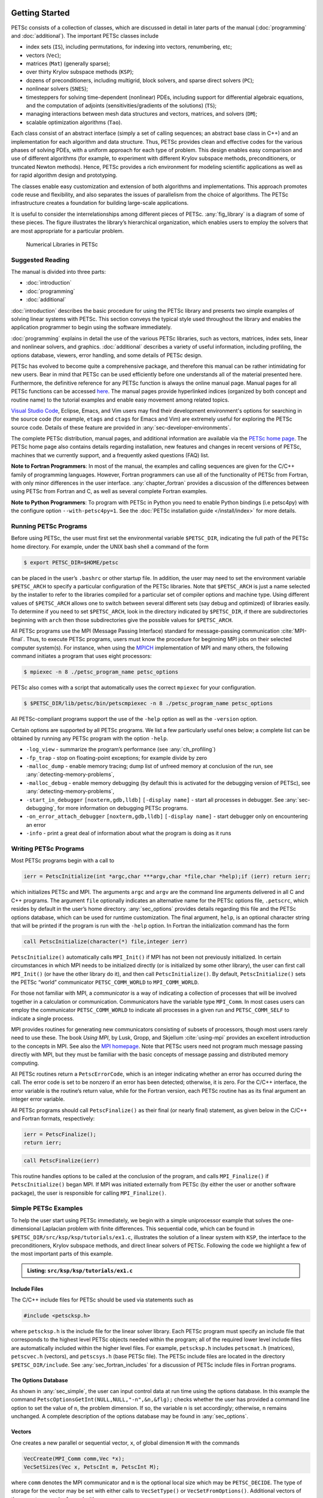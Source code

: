 .. _sec-getting-started:

Getting Started
---------------

PETSc consists of a collection of classes,
which are discussed in detail in later parts of the manual (:doc:`programming` and :doc:`additional`).
The important PETSc classes include

-  index sets (``IS``), including permutations, for indexing into
   vectors, renumbering, etc;

-  vectors (``Vec``);

-  matrices (``Mat``) (generally sparse);

-  over thirty Krylov subspace methods (``KSP``);

-  dozens of preconditioners, including multigrid, block solvers, and
   sparse direct solvers (``PC``);

-  nonlinear solvers (``SNES``);

-  timesteppers for solving time-dependent (nonlinear) PDEs, including
   support for differential algebraic equations, and the computation of
   adjoints (sensitivities/gradients of the solutions) (``TS``);

-  managing interactions between mesh data structures and vectors,
   matrices, and solvers (``DM``);

-  scalable optimization algorithms (``Tao``).


Each class consist of an abstract interface (simply a set of calling
sequences; an abstract base class in C++) and an implementation for each algorithm and data structure.
Thus, PETSc provides clean and effective codes for the
various phases of solving PDEs, with a uniform approach for each type
of problem. This design enables easy comparison and use of different
algorithms (for example, to experiment with different Krylov subspace
methods, preconditioners, or truncated Newton methods). Hence, PETSc
provides a rich environment for modeling scientific applications as well
as for rapid algorithm design and prototyping.

The classes enable easy customization and extension of both algorithms
and implementations. This approach promotes code reuse and flexibility,
and also separates the issues of parallelism from the choice of algorithms.
The PETSc infrastructure creates a foundation for building large-scale
applications.

It is useful to consider the interrelationships among different pieces
of PETSc. :any:`fig_library` is a diagram of some
of these pieces. The figure illustrates the library’s hierarchical
organization, which enables users to employ the solvers that are most
appropriate for a particular problem.

.. figure:: /images/docs/manual/library_structure.svg
  :alt: PETSc numerical libraries
  :name: fig_library

  Numerical Libraries in PETSc

Suggested Reading
~~~~~~~~~~~~~~~~~

The manual is divided into three parts:

-  :doc:`introduction`

-  :doc:`programming`

-  :doc:`additional`

:doc:`introduction` describes the basic procedure for using the PETSc library and
presents two simple examples of solving linear systems with PETSc. This
section conveys the typical style used throughout the library and
enables the application programmer to begin using the software
immediately.

:doc:`programming` explains in detail the use of the various PETSc libraries, such
as vectors, matrices, index sets, linear and nonlinear solvers, and
graphics. :doc:`additional` describes a variety of useful information, including
profiling, the options database, viewers, error handling, and some
details of PETSc design.

PETSc has evolved to become quite a comprehensive package, and therefore
this manual can be rather intimidating for new users. Bear in mind that PETSc can be used
efficiently before one understands all of the material presented here.
Furthermore, the definitive reference for any PETSc function is always
the online manual page.
Manual pages for all PETSc functions can be accessed `here <docs/index.html>`__.
The manual pages provide hyperlinked indices (organized by both concept
and routine name) to the tutorial examples and enable easy movement
among related topics.

`Visual Studio Code <https://code.visualstudio.com/>`__, Eclipse, Emacs, and Vim users may find their development environment's options for
searching in the source code (for example, ``etags`` and ``ctags`` for Emacs and Vim) are
extremely useful for exploring the PETSc source code. Details of these
feature are provided in :any:`sec-developer-environments`.

The complete PETSc distribution, manual pages, and additional information are available via the
`PETSc home page <https://petsc.org/>`__. The PETSc
home page also contains details regarding installation, new features and
changes in recent versions of PETSc, machines that we currently support,
and a frequently asked questions (FAQ) list.

**Note to Fortran Programmers**: In most of the manual, the examples and calling sequences are given
for the C/C++ family of programming languages. However, Fortran
programmers can use all of the functionality of PETSc from Fortran,
with only minor differences in the user interface.
:any:`chapter_fortran` provides a discussion of the differences between
using PETSc from Fortran and C, as well as several complete Fortran
examples. 

**Note to Python Programmers**: To program with PETSc in Python you need to enable Python bindings
(i.e petsc4py) with the configure option ``--with-petsc4py=1``. See the
:doc:`PETSc installation guide </install/index>`
for more details.

.. _sec-running:

Running PETSc Programs
~~~~~~~~~~~~~~~~~~~~~~

Before using PETSc, the user must first set the environmental variable
``$PETSC_DIR``, indicating the full path of the PETSc home directory. For
example, under the UNIX bash shell a command of the form

.. code-block:: console

   $ export PETSC_DIR=$HOME/petsc

can be placed in the user’s ``.bashrc`` or other startup file. In
addition, the user may need to set the environment variable
``$PETSC_ARCH`` to specify a particular configuration of the PETSc
libraries. Note that ``$PETSC_ARCH`` is just a name selected by the
installer to refer to the libraries compiled for a particular set of
compiler options and machine type. Using different values of
``$PETSC_ARCH`` allows one to switch between several different sets (say
debug and optimized) of libraries easily. To determine if you need to
set ``$PETSC_ARCH``, look in the directory indicated by ``$PETSC_DIR``, if
there are subdirectories beginning with ``arch`` then those
subdirectories give the possible values for ``$PETSC_ARCH``.

All PETSc programs use the MPI (Message Passing Interface) standard for
message-passing communication :cite:`MPI-final`. Thus, to
execute PETSc programs, users must know the procedure for beginning MPI
jobs on their selected computer system(s). For instance, when using the
`MPICH <https://www.mpich.org/>`__ implementation of MPI and many
others, the following command initiates a program that uses eight
processors:

.. code-block:: console

   $ mpiexec -n 8 ./petsc_program_name petsc_options

PETSc also comes with a script that automatically uses the correct
``mpiexec`` for your configuration.

.. code-block:: console

   $ $PETSC_DIR/lib/petsc/bin/petscmpiexec -n 8 ./petsc_program_name petsc_options

All PETSc-compliant programs support the use of the ``-help``
option as well as the ``-version`` option.

Certain options are supported by all PETSc programs. We list a few
particularly useful ones below; a complete list can be obtained by
running any PETSc program with the option ``-help``.

-  ``-log_view`` - summarize the program’s performance (see :any:`ch_profiling`)

-  ``-fp_trap`` - stop on floating-point exceptions; for example divide
   by zero

-  ``-malloc_dump`` - enable memory tracing; dump list of unfreed memory
   at conclusion of the run, see
   :any:`detecting-memory-problems`,

-  ``-malloc_debug`` - enable memory debugging (by default this is
   activated for the debugging version of PETSc), see
   :any:`detecting-memory-problems`,

-  ``-start_in_debugger`` ``[noxterm,gdb,lldb]``
   ``[-display name]`` - start all processes in debugger. See
   :any:`sec-debugging`, for more information on
   debugging PETSc programs.

-  ``-on_error_attach_debugger`` ``[noxterm,gdb,lldb]``
   ``[-display name]`` - start debugger only on encountering an error

-  ``-info`` - print a great deal of information about what the program
   is doing as it runs


.. _sec_writing:

Writing PETSc Programs
~~~~~~~~~~~~~~~~~~~~~~

Most PETSc programs begin with a call to

.. code-block::

   ierr = PetscInitialize(int *argc,char ***argv,char *file,char *help);if (ierr) return ierr;

which initializes PETSc and MPI. The arguments ``argc`` and ``argv`` are
the command line arguments delivered in all C and C++ programs. The
argument ``file`` optionally indicates an alternative name for the PETSc
options file, ``.petscrc``, which resides by default in the user’s home
directory. :any:`sec_options` provides details
regarding this file and the PETSc options database, which can be used
for runtime customization. The final argument, ``help``, is an optional
character string that will be printed if the program is run with the
``-help`` option. In Fortran the initialization command has the form

.. code-block:: fortran

   call PetscInitialize(character(*) file,integer ierr)

``PetscInitialize()`` automatically calls ``MPI_Init()`` if MPI has not
been not previously initialized. In certain circumstances in which MPI
needs to be initialized directly (or is initialized by some other
library), the user can first call ``MPI_Init()`` (or have the other
library do it), and then call ``PetscInitialize()``. By default,
``PetscInitialize()`` sets the PETSc “world” communicator
``PETSC_COMM_WORLD`` to ``MPI_COMM_WORLD``.

For those not familiar with MPI, a *communicator* is a way of indicating
a collection of processes that will be involved together in a
calculation or communication. Communicators have the variable type
``MPI_Comm``. In most cases users can employ the communicator
``PETSC_COMM_WORLD`` to indicate all processes in a given run and
``PETSC_COMM_SELF`` to indicate a single process.

MPI provides routines for generating new communicators consisting of
subsets of processors, though most users rarely need to use these. The
book *Using MPI*, by Lusk, Gropp, and Skjellum
:cite:`using-mpi` provides an excellent introduction to the
concepts in MPI. See also the `MPI homepage <https://www.mcs.anl.gov/research/projects/mpi/>`__. 
Note that PETSc users
need not program much message passing directly with MPI, but they must
be familiar with the basic concepts of message passing and distributed
memory computing.

All PETSc routines return a ``PetscErrorCode``, which is an integer
indicating whether an error has occurred during the call. The error code
is set to be nonzero if an error has been detected; otherwise, it is
zero. For the C/C++ interface, the error variable is the routine’s
return value, while for the Fortran version, each PETSc routine has as
its final argument an integer error variable. 

All PETSc programs should call ``PetscFinalize()`` as their final (or
nearly final) statement, as given below in the C/C++ and Fortran
formats, respectively:

.. code-block:: c

   ierr = PetscFinalize();
   return ierr;

.. code-block:: fortran

   call PetscFinalize(ierr)

This routine handles options to be called at the conclusion of the
program, and calls ``MPI_Finalize()`` if ``PetscInitialize()`` began
MPI. If MPI was initiated externally from PETSc (by either the user or
another software package), the user is responsible for calling
``MPI_Finalize()``.

.. _sec_simple:

Simple PETSc Examples
~~~~~~~~~~~~~~~~~~~~~

To help the user start using PETSc immediately, we begin with a simple
uniprocessor example that
solves the one-dimensional Laplacian problem with finite differences.
This sequential code, which can be found in
``$PETSC_DIR/src/ksp/ksp/tutorials/ex1.c``, illustrates the solution of
a linear system with ``KSP``, the interface to the preconditioners,
Krylov subspace methods, and direct linear solvers of PETSc. Following
the code we highlight a few of the most important parts of this example.

.. admonition:: Listing: ``src/ksp/ksp/tutorials/ex1.c``
   :name: ksp-ex1

   .. literalinclude:: /../src/ksp/ksp/tutorials/ex1.c
      :end-before: /*TEST

Include Files
^^^^^^^^^^^^^

The C/C++ include files for PETSc should be used via statements such as

.. code-block::

   #include <petscksp.h>

where ``petscksp.h`` is the include file for the linear solver library.
Each PETSc program must specify an include file that corresponds to the
highest level PETSc objects needed within the program; all of the
required lower level include files are automatically included within the
higher level files. For example, ``petscksp.h`` includes ``petscmat.h``
(matrices), ``petscvec.h`` (vectors), and ``petscsys.h`` (base PETSc
file). The PETSc include files are located in the directory
``$PETSC_DIR/include``. See :any:`sec_fortran_includes`
for a discussion of PETSc include files in Fortran programs.

The Options Database
^^^^^^^^^^^^^^^^^^^^

As shown in :any:`sec_simple`, the user can
input control data at run time using the options database. In this
example the command ``PetscOptionsGetInt(NULL,NULL,"-n",&n,&flg);``
checks whether the user has provided a command line option to set the
value of ``n``, the problem dimension. If so, the variable ``n`` is set
accordingly; otherwise, ``n`` remains unchanged. A complete description
of the options database may be found in :any:`sec_options`.

.. _sec_vecintro:

Vectors
^^^^^^^

One creates a new parallel or sequential vector, ``x``, of global
dimension ``M`` with the commands

.. code-block::

   VecCreate(MPI_Comm comm,Vec *x);
   VecSetSizes(Vec x, PetscInt m, PetscInt M);

where ``comm`` denotes the MPI communicator and ``m`` is the optional
local size which may be ``PETSC_DECIDE``. The type of storage for the
vector may be set with either calls to ``VecSetType()`` or
``VecSetFromOptions()``. Additional vectors of the same type can be
formed with

.. code-block::

   VecDuplicate(Vec old,Vec *new);

The commands

.. code-block::

   VecSet(Vec x,PetscScalar value);
   VecSetValues(Vec x,PetscInt n,PetscInt *indices,PetscScalar *values,INSERT_VALUES);

respectively set all the components of a vector to a particular scalar
value and assign a different value to each component. More detailed
information about PETSc vectors, including their basic operations,
scattering/gathering, index sets, and distributed arrays, is discussed
in Chapter :any:`chapter_vectors`.

Note the use of the PETSc variable type ``PetscScalar`` in this example.
The ``PetscScalar`` is simply defined to be ``double`` in C/C++ (or
correspondingly ``double precision`` in Fortran) for versions of PETSc
that have *not* been compiled for use with complex numbers. The
``PetscScalar`` data type enables identical code to be used when the
PETSc libraries have been compiled for use with complex numbers.
:any:`sec_complex` discusses the use of complex
numbers in PETSc programs.

.. _sec_matintro:

Matrices
^^^^^^^^

Usage of PETSc matrices and vectors is similar. The user can create a
new parallel or sequential matrix, ``A``, which has ``M`` global rows
and ``N`` global columns, with the routines

.. code-block::

   MatCreate(MPI_Comm comm,Mat *A);
   MatSetSizes(Mat A,PETSC_DECIDE,PETSC_DECIDE,PetscInt M,PetscInt N);

where the matrix format can be specified at runtime via the options
database. The user could alternatively specify each processes’ number of
local rows and columns using ``m`` and ``n``.

.. code-block::

   MatSetSizes(Mat A,PetscInt m,PetscInt n,PETSC_DETERMINE,PETSC_DETERMINE);

Generally one then sets the “type” of the matrix, with, for example,

.. code-block::

   MatSetType(A,MATAIJ);

This causes the matrix ``A`` to used the compressed sparse row storage
format to store the matrix entries. See ``MatType`` for a list of all
matrix types. Values can then be set with the command

.. code-block::

   MatSetValues(Mat A,PetscInt m,PetscInt *im,PetscInt n,PetscInt *in,PetscScalar *values,INSERT_VALUES);

After all elements have been inserted into the matrix, it must be
processed with the pair of commands

.. code-block::

   MatAssemblyBegin(A,MAT_FINAL_ASSEMBLY);
   MatAssemblyEnd(A,MAT_FINAL_ASSEMBLY);

:any:`chapter_matrices` discusses various matrix formats as
well as the details of some basic matrix manipulation routines.

Linear Solvers
^^^^^^^^^^^^^^

After creating the matrix and vectors that define a linear system,
``Ax`` :math:`=` ``b``, the user can then use ``KSP`` to solve the
system with the following sequence of commands:

.. code-block::

   KSPCreate(MPI_Comm comm,KSP *ksp);
   KSPSetOperators(KSP ksp,Mat Amat,Mat Pmat);
   KSPSetFromOptions(KSP ksp);
   KSPSolve(KSP ksp,Vec b,Vec x);
   KSPDestroy(KSP ksp);

The user first creates the ``KSP`` context and sets the operators
associated with the system (matrix that defines the linear system,
``Amat`` and matrix from which the preconditioner is constructed,
``Pmat``). The user then sets various options for customized solution,
solves the linear system, and finally destroys the ``KSP`` context. We
emphasize the command ``KSPSetFromOptions()``, which enables the user to
customize the linear solution method at runtime by using the options
database, which is discussed in :any:`sec_options`. Through this database, the
user not only can select an iterative method and preconditioner, but
also can prescribe the convergence tolerance, set various monitoring
routines, etc. (see, e.g., :any:`sec_profiling_programs`).

:any:`chapter_ksp` describes in detail the ``KSP`` package,
including the ``PC`` and ``KSP`` packages for preconditioners and Krylov
subspace methods.

Nonlinear Solvers
^^^^^^^^^^^^^^^^^

Most PDE problems of interest are inherently nonlinear. PETSc provides
an interface to tackle the nonlinear problems directly called ``SNES``.
:any:`chapter_snes` describes the nonlinear
solvers in detail. We recommend most PETSc users work directly with
``SNES``, rather than using PETSc for the linear problem within a
nonlinear solver.

Error Checking
^^^^^^^^^^^^^^

All PETSc routines return an integer indicating whether an error has
occurred during the call. The PETSc macro ``CHKERRQ(ierr)`` checks the
value of ``ierr`` and calls the PETSc error handler upon error
detection. ``CHKERRQ(ierr)`` should be used in all subroutines to enable
a complete error traceback. Below, we indicate a traceback
generated by error detection within a sample PETSc program. The error
occurred on line 3618 of the file
``$PETSC_DIR/src/mat/impls/aij/seq/aij.c`` and was caused by trying to
allocate too large an array in memory. The routine was called in the
program ``ex3.c`` on line 66. See
:any:`sec_fortran_errors` for details regarding error checking
when using the PETSc Fortran interface.

.. code-block:: none

    $ cd $PETSC_DIR/src/ksp/ksp/tutorials
    $ make ex3
    $ mpiexec -n 1 ./ex3 -m 100000
    [0]PETSC ERROR: --------------------- Error Message --------------------------------
    [0]PETSC ERROR: Out of memory. This could be due to allocating
    [0]PETSC ERROR: too large an object or bleeding by not properly
    [0]PETSC ERROR: destroying unneeded objects.
    [0]PETSC ERROR: Memory allocated 11282182704 Memory used by process 7075897344
    [0]PETSC ERROR: Try running with -malloc_dump or -malloc_view for info.
    [0]PETSC ERROR: Memory requested 18446744072169447424
    [0]PETSC ERROR: See https://www.mcs.anl.gov/petsc/documentation/faq.html for trouble shooting.
    [0]PETSC ERROR: Petsc Development GIT revision: v3.7.1-224-g9c9a9c5  GIT Date: 2016-05-18 22:43:00 -0500
    [0]PETSC ERROR: ./ex3 on a arch-darwin-double-debug named Patricks-MacBook-Pro-2.local by patrick Mon Jun 27 18:04:03 2016
    [0]PETSC ERROR: Configure options PETSC_DIR=/Users/patrick/petsc PETSC_ARCH=arch-darwin-double-debug --download-mpich --download-f2cblaslapack --with-cc=clang --with-cxx=clang++ --with-fc=gfortran --with-debugging=1 --with-precision=double --with-scalar-type=real --with-viennacl=0 --download-c2html -download-sowing
    [0]PETSC ERROR: #1 MatSeqAIJSetPreallocation_SeqAIJ() line 3618 in /Users/patrick/petsc/src/mat/impls/aij/seq/aij.c
    [0]PETSC ERROR: #2 PetscTrMallocDefault() line 188 in /Users/patrick/petsc/src/sys/memory/mtr.c
    [0]PETSC ERROR: #3 MatSeqAIJSetPreallocation_SeqAIJ() line 3618 in /Users/patrick/petsc/src/mat/impls/aij/seq/aij.c
    [0]PETSC ERROR: #4 MatSeqAIJSetPreallocation() line 3562 in /Users/patrick/petsc/src/mat/impls/aij/seq/aij.c
    [0]PETSC ERROR: #5 main() line 66 in /Users/patrick/petsc/src/ksp/ksp/tutorials/ex3.c
    [0]PETSC ERROR: PETSc Option Table entries:
    [0]PETSC ERROR: -m 100000
    [0]PETSC ERROR: ----------------End of Error Message ------- send entire error message to petsc-maint@mcs.anl.gov----------

When running the debug version of the PETSc libraries, it does a great
deal of checking for memory corruption (writing outside of array bounds
etc). The macro ``CHKMEMQ`` can be called anywhere in the code to check
the current status of the memory for corruption. By putting several (or
many) of these macros into your code you can usually easily track down
in what small segment of your code the corruption has occurred. One can
also use Valgrind to track down memory errors; see the `FAQ <https://petsc.org/release/faq/>`__.

.. _sec_parallel:

Parallel and GPU Programming
----------------------------

Numerical computing today has multiple levels of parallelism (concurrency).

- Low-level, single instruction multiple data (SIMD) parallelism

- Medium-level, multiple instruction shared memory parallelism, and

- High-level, distributed memory parallelism

Traditional CPUs support the lower two levels via, for example, Intel AVX-like instructions (:any:`sec_cpu_simd`) and Unix threads, often managed by using OpenMP pragmas (:any:`sec_cpu_openmp`),
(or multiple processes). GPUs also support the lower two levels via kernel functions (:any:`sec_gpu_kernels`) and streams (:any:`sec_gpu_streams`).
Distributed memory parallelism is created by combining multiple
CPUs and/or GPUs and using MPI for communication (:any:`sec_mpi`).

In addition there is also concurrency between computations (floating point operations) and data movement (from memory to caches and registers
and via MPI between distinct memory nodes).

PETSc provides support for all these levels of parallelism but its strongest support is for MPI-based distributed memory parallelism.

.. _sec_mpi:

MPI Parallelism
~~~~~~~~~~~~~~~

Since PETSc uses the message-passing model for parallel programming and
employs MPI for all interprocessor communication, the user is free to
employ MPI routines as needed throughout an application code. However,
by default the user is shielded from many of the details of message
passing within PETSc, since these are hidden within parallel objects,
such as vectors, matrices, and solvers. In addition, PETSc provides
tools such as generalized vector scatters/gathers to assist in the
management of parallel data.

Recall that the user must specify a communicator upon creation of any
PETSc object (such as a vector, matrix, or solver) to indicate the
processors over which the object is to be distributed. For example, as
mentioned above, some commands for matrix, vector, and linear solver
creation are:

.. code-block::

   MatCreate(MPI_Comm comm,Mat *A);
   VecCreate(MPI_Comm comm,Vec *x);
   KSPCreate(MPI_Comm comm,KSP *ksp);

The creation routines are collective over all processors in the
communicator; thus, all processors in the communicator *must* call the
creation routine. In addition, if a sequence of collective routines is
being used, they *must* be called in the same order on each processor.

The next example, given below,
illustrates the solution of a linear system in parallel. This code,
corresponding to
`KSP Tutorial ex2 <../../src/ksp/ksp/tutorials/ex2.c.html>`__,
handles the two-dimensional Laplacian discretized with finite
differences, where the linear system is again solved with KSP. The code
performs the same tasks as the sequential version within
:any:`sec_simple`. Note that the user interface
for initiating the program, creating vectors and matrices, and solving
the linear system is *exactly* the same for the uniprocessor and
multiprocessor examples. The primary difference between the examples in
:any:`sec_simple` and
here is that each processor forms only its
local part of the matrix and vectors in the parallel case.

.. admonition:: Listing: ``src/ksp/ksp/tutorials/ex2.c``
   :name: ksp-ex2

   .. literalinclude:: /../src/ksp/ksp/tutorials/ex2.c
      :end-before: /*TEST

.. _sec_cpu_simd:

CPU SIMD parallelism
~~~~~~~~~~~~~~~~~~~~

.. _sec_cpu_openmp:

CPU OpenMP parallelism
~~~~~~~~~~~~~~~~~~~~~~

.. _sec_gpu_kernels:

GPU kernel parallelism
~~~~~~~~~~~~~~~~~~~~~~

.. _sec_gpu_streams:

GPU stream parallelism
~~~~~~~~~~~~~~~~~~~~~~



.. raw:: latex

  \newpage

Compiling and Running Programs
------------------------------

The output below illustrates compiling and running a
PETSc program using MPICH on an OS X laptop. Note that different
machines will have compilation commands as determined by the
configuration process. See :any:`sec_writing_application_codes` for
a discussion about how to compile your PETSc programs. Users who are
experiencing difficulties linking PETSc programs should refer to the FAQ
on the PETSc website https://petsc.org/ or given in the file
``$PETSC_DIR/docs/faq.html``.

.. code-block:: none

   $ cd $PETSC_DIR/src/ksp/ksp/tutorials
   $ make ex2
   /Users/patrick/petsc/arch-darwin-double-debug/bin/mpicc -o ex2.o -c -g3   -I/Users/patrick/petsc/include -I/Users/patrick/petsc/arch-darwin-double-debug/include -I/opt/X11/include -I/opt/local/include    `pwd`/ex2.c
   /Users/patrick/petsc/arch-darwin-double-debug/bin/mpicc -g3  -o ex2 ex2.o  -Wl,-rpath,/Users/patrick/petsc/arch-darwin-double-debug/lib -L/Users/patrick/petsc/arch-darwin-double-debug/lib  -lpetsc -lf2clapack -lf2cblas -lmpifort -lgfortran -lgcc_ext.10.5 -lquadmath -lm -lclang_rt.osx -lmpicxx -lc++ -ldl -lmpi -lpmpi -lSystem
   /bin/rm -f ex2.o
   $ $PETSC_DIR/lib/petsc/bin/petscmpiexec -n 1 ./ex2
   Norm of error 0.000156044 iterations 6
   $ $PETSC_DIR/lib/petsc/bin/petscmpiexec -n 2 ./ex2
   Norm of error 0.000411674 iterations 7

.. _sec_profiling_programs:

Profiling Programs
------------------

The option
``-log_view`` activates printing of a performance summary, including
times, floating point operation (flop) rates, and message-passing
activity. :any:`ch_profiling` provides details about
profiling, including interpretation of the output data below. 
This particular example involves
the solution of a linear system on one processor using GMRES and ILU.
The low floating point operation (flop) rates in this example are due to
the fact that the code solved a tiny system. We include this example
merely to demonstrate the ease of extracting performance information.

.. _listing_exprof:

.. code-block:: none

   $ $PETSC_DIR/lib/petsc/bin/petscmpiexec -n 1 ./ex1 -n 1000 -pc_type ilu -ksp_type gmres -ksp_rtol 1.e-7 -log_view
   ...
   ------------------------------------------------------------------------------------------------------------------------
   Event                Count      Time (sec)     Flops                             --- Global ---  --- Stage ----  Total
                      Max Ratio  Max     Ratio   Max  Ratio  Mess   AvgLen  Reduct  %T %F %M %L %R  %T %F %M %L %R Mflop/s
   ------------------------------------------------------------------------------------------------------------------------

   VecMDot                1 1.0 3.2830e-06 1.0 2.00e+03 1.0 0.0e+00 0.0e+00 0.0e+00  0  5  0  0  0   0  5  0  0  0   609
   VecNorm                3 1.0 4.4550e-06 1.0 6.00e+03 1.0 0.0e+00 0.0e+00 0.0e+00  0 14  0  0  0   0 14  0  0  0  1346
   VecScale               2 1.0 4.0110e-06 1.0 2.00e+03 1.0 0.0e+00 0.0e+00 0.0e+00  0  5  0  0  0   0  5  0  0  0   499
   VecCopy                1 1.0 3.2280e-06 1.0 0.00e+00 0.0 0.0e+00 0.0e+00 0.0e+00  0  0  0  0  0   0  0  0  0  0     0
   VecSet                11 1.0 2.5537e-05 1.0 0.00e+00 0.0 0.0e+00 0.0e+00 0.0e+00  2  0  0  0  0   2  0  0  0  0     0
   VecAXPY                2 1.0 2.0930e-06 1.0 4.00e+03 1.0 0.0e+00 0.0e+00 0.0e+00  0 10  0  0  0   0 10  0  0  0  1911
   VecMAXPY               2 1.0 1.1280e-06 1.0 4.00e+03 1.0 0.0e+00 0.0e+00 0.0e+00  0 10  0  0  0   0 10  0  0  0  3546
   VecNormalize           2 1.0 9.3970e-06 1.0 6.00e+03 1.0 0.0e+00 0.0e+00 0.0e+00  1 14  0  0  0   1 14  0  0  0   638
   MatMult                2 1.0 1.1177e-05 1.0 9.99e+03 1.0 0.0e+00 0.0e+00 0.0e+00  1 24  0  0  0   1 24  0  0  0   894
   MatSolve               2 1.0 1.9933e-05 1.0 9.99e+03 1.0 0.0e+00 0.0e+00 0.0e+00  1 24  0  0  0   1 24  0  0  0   501
   MatLUFactorNum         1 1.0 3.5081e-05 1.0 4.00e+03 1.0 0.0e+00 0.0e+00 0.0e+00  2 10  0  0  0   2 10  0  0  0   114
   MatILUFactorSym        1 1.0 4.4259e-05 1.0 0.00e+00 0.0 0.0e+00 0.0e+00 0.0e+00  3  0  0  0  0   3  0  0  0  0     0
   MatAssemblyBegin       1 1.0 8.2015e-08 1.0 0.00e+00 0.0 0.0e+00 0.0e+00 0.0e+00  0  0  0  0  0   0  0  0  0  0     0
   MatAssemblyEnd         1 1.0 3.3536e-05 1.0 0.00e+00 0.0 0.0e+00 0.0e+00 0.0e+00  2  0  0  0  0   2  0  0  0  0     0
   MatGetRowIJ            1 1.0 1.5960e-06 1.0 0.00e+00 0.0 0.0e+00 0.0e+00 0.0e+00  0  0  0  0  0   0  0  0  0  0     0
   MatGetOrdering         1 1.0 3.9791e-05 1.0 0.00e+00 0.0 0.0e+00 0.0e+00 0.0e+00  3  0  0  0  0   3  0  0  0  0     0
   MatView                2 1.0 6.7909e-05 1.0 0.00e+00 0.0 0.0e+00 0.0e+00 0.0e+00  5  0  0  0  0   5  0  0  0  0     0
   KSPGMRESOrthog         1 1.0 7.5970e-06 1.0 4.00e+03 1.0 0.0e+00 0.0e+00 0.0e+00  1 10  0  0  0   1 10  0  0  0   526
   KSPSetUp               1 1.0 3.4424e-05 1.0 0.00e+00 0.0 0.0e+00 0.0e+00 0.0e+00  2  0  0  0  0   2  0  0  0  0     0
   KSPSolve               1 1.0 2.7264e-04 1.0 3.30e+04 1.0 0.0e+00 0.0e+00 0.0e+00 19 79  0  0  0  19 79  0  0  0   121
   PCSetUp                1 1.0 1.5234e-04 1.0 4.00e+03 1.0 0.0e+00 0.0e+00 0.0e+00 11 10  0  0  0  11 10  0  0  0    26
   PCApply                2 1.0 2.1022e-05 1.0 9.99e+03 1.0 0.0e+00 0.0e+00 0.0e+00  1 24  0  0  0   1 24  0  0  0   475
   ------------------------------------------------------------------------------------------------------------------------

   Memory usage is given in bytes:

   Object Type          Creations   Destructions     Memory  Descendants' Mem.
   Reports information only for process 0.

   --- Event Stage 0: Main Stage

                 Vector     8              8        76224     0.
                 Matrix     2              2       134212     0.
          Krylov Solver     1              1        18400     0.
         Preconditioner     1              1         1032     0.
              Index Set     3              3        10328     0.
                 Viewer     1              0            0     0.
   ========================================================================================================================
   ...

.. _sec_writing_application_codes:

Writing C/C++ or Fortran Applications
-------------------------------------

The examples throughout the library demonstrate the software usage and
can serve as templates for developing custom applications. We suggest
that new PETSc users examine programs in the directories
``$PETSC_DIR/src/<library>/tutorials`` where ``<library>`` denotes any
of the PETSc libraries (listed in the following section), such as
``SNES`` or ``KSP`` or ``TS``. The manual pages located at
https://petsc.org/release/documentation/ provide links (organized by
both routine names and concepts) to the tutorial examples.

To develop an application program that uses PETSc, we suggest the following:

* :ref:`Download <doc_download>` and :ref:`install <doc_install>` PETSc.

* For completely new applications

   #. Make a directory for your source code: for example, ``mkdir $HOME/application``

   #. Change to that directory; for
      example, ``cd $HOME/application``

   #. Copy an example in the directory that corresponds to the
      problems of interest into your directory, for
      example, ``cp $PETSC_DIR/src/snes/tutorials/ex19.c ex19.c``

   #. Select an application build process. The ``PETSC_DIR`` (and ``PETSC_ARCH`` if the ``--prefix=directoryname``
      option was not used when configuring PETSc) environmental variable(s) must be
      set for any of these approaches.

      * make (recommended). Copy $PETSC_DIR/share/petsc/Makefile.user or $PETSC_DIR/share/petsc/Makefile.basic.user
        to your directory, for example, ``cp $PETSC_DIR/share/petsc/Makefile.user makefile``

        Examine the comments in your makefile

        Makefile.user uses the `pkg-config <https://en.wikipedia.org/wiki/Pkg-config>`__ tool and is the recommended approach.

        Use ``make ex19`` to compile your program

      * cmake. Copy $PETSC_DIR/share/petsc/CMakeLists.txt to your directory, for example, ``cp $PETSC_DIR/share/petsc/CMakeLists.txt CMakeLists.txt``

        Edit CMakeLists.txt, read the comments on usage and change the name of application from ex1 to your application executable name.

   #. Run the  program, for example,
      ``./ex19``

   #. Start to modify the program for developing your application.

* For adding PETSc to an existing application

   #. Start with a working version of your code that you build and run to confirm that it works.

   #. Upgrade your build process. The ``PETSC_DIR`` (and ``PETSC_ARCH`` if the ``--prefix=directoryname``
      option was not used when configuring PETSc) environmental variable(s) must be
      set for any of these approaches.

      * Using make. Update the application makefile to add the appropriate PETSc include
        directories and libraries.

        *  Recommended approach. Examine the comments in $PETSC_DIR/shared/petsc/Makefile.user and transfer selected portions of
           that file to your makefile.

        *  Minimalist. Add the line

           .. code-block:: console

              include ${PETSC_DIR}/lib/petsc/conf/variables

           to the bottom of your makefile. This will provide a set of PETSc specific make variables you may use in your makefile. See
           the comments in the file $PETSC_DIR/shared/petsc/Makefile.basic.user for details on the usage.

        *  Simple, but hands the build process over to PETSc's control. Add the lines

           .. code-block:: console

              include ${PETSC_DIR}/lib/petsc/conf/variables
              include ${PETSC_DIR}/lib/petsc/conf/rules
              include ${PETSC_DIR}/lib/petsc/conf/tests

           to the bottom of your makefile. See the comments in the file $PETSC_DIR/shared/petsc/Makefile.basic.user for details on the usage.
           Since PETSc's rules now control the build process you will likely need to simplify and remove much of your makefile.

        *  Not recommended since you must change your makefile for each new configuration/computing system. This approach does not require
           that the environmental variable ``PETSC_DIR`` be set when building your application since the information will be hardwired in your
           makefile. Run the following command in the PETSc root directory to get the information needed by your makefile:

           .. code-block:: console

             $ make getlinklibs getincludedirs getcflags getcxxflags getfortranflags getccompiler getfortrancompiler getcxxcompiler

           All the libraries listed need to be linked into your executable and the
           include directories and flags need to be passed to the compiler(s). Usually
           this is done by setting ``LDFLAGS=<list of library flags and libraries>`` and
           ``CFLAGS=<list of -I and other flags>`` and ``FFLAGS=<list of -I and other flags>`` etc in your makefile.

      * Using CMake. Update the application CMakeLists.txt by examining the code and comments in
        $PETSC_DIR/share/petsc/CMakeLists.txt

   #. Rebuild your application and ensure it still runs correctly.

   #. Add a ``PetscInitialize()`` near the beginning of your code and ``PetscFinalize()`` near the end with appropriate include commands
      (and use commands in Fortran)

   #. Rebuild your application and ensure it still runs correctly.

   #. Slowly start utilizing PETSc functionality in your code, ensure that your code continues to build and run correctly.


.. _sec_directory:

Directory Structure
-------------------

We conclude this introduction with an overview of the organization of
the PETSc software. The root directory of PETSc contains the following
directories:

-  ``docs`` (only in the tarball distribution of PETSc; not the git
   repository) - All documentation for PETSc. The files ``manual.pdf``
   contains the hyperlinked users manual, suitable for printing or
   on-screen viewering. Includes the subdirectory - ``manualpages``
   (on-line manual pages).

-  ``conf`` - Base PETSc configuration files that define the standard
   make variables and rules used by PETSc

-  ``include`` - All include files for PETSc that are visible to the
   user.

-  ``include/petsc/finclude`` - PETSc include files for Fortran.

-  ``include/petsc/private`` - Private PETSc include files that should
   *not* need to be used by application programmers.

-  ``share`` - Some small test matrices in data files

-  ``src`` - The source code for all PETSc libraries, which currently
   includes

   -  ``vec`` - vectors,

      -  ``is`` - index sets,

   -  ``mat`` - matrices,

   -  ``ksp`` - complete linear equations solvers,

      -  ``ksp`` - Krylov subspace accelerators,

      -  ``pc`` - preconditioners,

   -  ``snes`` - nonlinear solvers

   -  ``ts`` - ODE solvers and timestepping,

   -  ``dm`` - data management between meshes and solvers, vectors, and
      matrices,

   -  ``sys`` - general system-related routines,

      -  ``logging`` - PETSc logging and profiling routines,

      -  ``classes`` - low-level classes

         -  ``draw`` - simple graphics,

         -  ``viewer`` - mechanism for printing and visualizing PETSc
            objects,

         -  ``bag`` - mechanism for saving and loading from disk user
            data stored in C structs.

         -  ``random`` - random number generators.

Each PETSc source code library directory has the following
subdirectories:

-  ``tutorials`` - Programs designed to teach users about PETSc.
    These codes can serve as templates for the design of custom
    applications.

-  ``tests`` - Programs designed for thorough testing of PETSc. As
    such, these codes are not intended for examination by users.

-  ``interface`` - The calling sequences for the abstract interface to
   the component. In other words, provides the abstract base classes for the objects.
   Code here does not know about particular implementations.

-  ``impls`` - Source code for one or more implementations of the class for particular
   data structures or algorithms.

-  ``utils`` - Utility routines. Source here may know about the
   implementations, but ideally will not know about implementations for
   other components.

.. raw:: html

    <hr>

.. bibliography:: /petsc.bib
   :filter: docname in docnames
